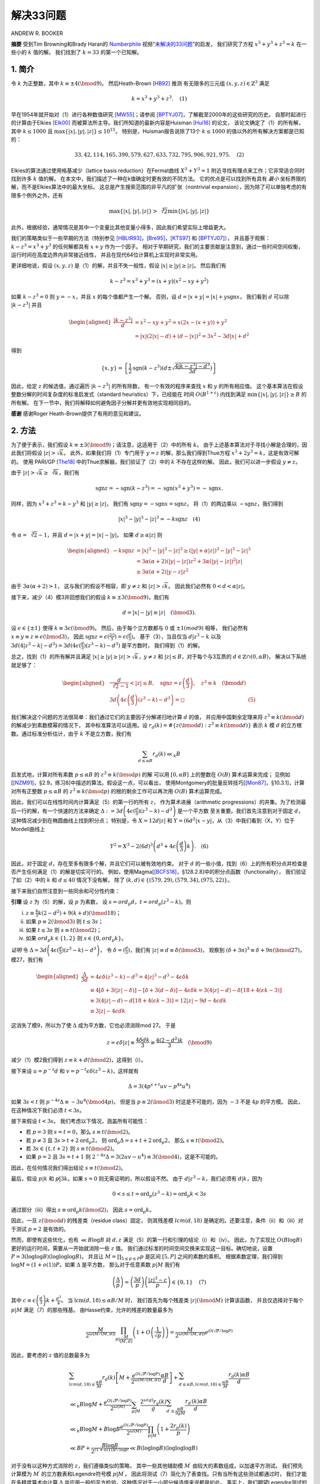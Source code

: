 ===========
解决33问题
===========

ANDREW R. BOOKER

**摘要** 受到Tim Browning和Brady Haran的 `Numberphile`_ 视频“`未解决的33问题`_”的启发，
我们研究了方程 :math:`x^3+y^3+z^3=k` 在一些小的 :math:`k` 值的解。
我们找到了 :math:`k=33` 的第一个已知解。

.. _Numberphile: https://www.youtube.com/channel/UCoxcjq-8xIDTYp3uz647V5A
.. _未解决的33问题: https://www.youtube.com/watch?v=wymmCdLdPvM


1. 简介
-------

令 :math:`k` 为正整数，其中 :math:`k \equiv ±4(\bmod 9)`。 然后Heath-Brown [HB92]_ 推测
有无限多的三元组 :math:`(x,y,z) \in \mathbb{Z}^3` 满足

.. math::

    k = x^3 + y^3 + z^3. \quad \text{(1)}

早在1954年就开始对（1）进行各种数值研究 [MW55]_；请参阅 [BPTYJ07]_，了解截至2000年的这些研究的历史。
自那时起进行的计算由于Elkies [Elk00]_ 而被算法所主导。我们所知道的最新内容是Huisman [Hui16]_ 的论文，
该论文确定了（1）的所有解，其中 :math:`k \le 1000` 且 :math:`\max\{|x|,|y|,|z|\}\le 10^15`。
特别是，Huisman报告说除了13个 :math:`k \le 1000` 的值以外的所有解决方案都是已知的：

.. math::

    33, 42, 114, 165, 390, 579, 627, 633, 732, 795, 906, 921, 975. \quad \text{(2)}

Elkies的算法通过使用格基减少（lattice basis reduction）在Fermat曲线 :math:`X^3+Y^3=1`
附近寻找有理点来工作；它非常适合同时找到许多 :math:`k` 值的解。
在本文中，我们描述了一种在k值确定时更有效的不同方法。
它的优点是可以找到所有具有 *最小* 坐标界限的解，而不是Elkies算法中的最大坐标。
这总是产生搜索范围的非平凡的扩张（nontrivial expansion），因为除了可以单独考虑的有限多个例外之外，还有

.. math::

    \max \{|x|,|y|,|z|\} > \sqrt[3]{2} \min \{|x|,|y|,|z|\}

此外，根据经验，通常情况是其中一个变量比其他变量小得多，因此我们希望实际上增益更大。

我们的策略类似于一些早期的方法（特别参见 [HBLtR93]_，[Bre95]_，[KTS97]_ 和 [BPTYJ07]_），
并且基于观察：:math:`k-z^3=x^3+y^3` 的任何解都具有 :math:`x+y` 作为一个因子。
相对于早期研究，我们的主要贡献是注意到，通过一些时间空间权衡，运行时间在高度边界内非常接近线性，
并且在现代64位计算机上实现时非常实用。

更详细地说，假设 :math:`(x,y,z)` 是（1）的解，并且不失一般性，假设 :math:`|x| \ge |y| \ge |z|`。
然后我们有

.. math::

    k-z^{3}=x^{3}+y^{3}=(x+y)(x^{2}-x y+y^{2})

如果 :math:`k-z^3=0` 则 :math:`y=-x`，并且 :math:`x` 的每个值都产生一个解。
否则，设 :math:`d=|x+y|=|x|+y \operatorname{sgn} x`，
我们看到 :math:`d` 可以除 :math:`|k-z^3|` 并且

.. math::

    \begin{aligned}
    \frac{\left|k-z^{3}\right|}{d} &=x^{2}-x y+y^{2}=x(2 x-(x+y))+y^{2} \\
    &=|x|(2|x|-d)+(d-|x|)^{2}=3 x^{2}-3 d|x|+d^{2}
    \end{aligned}

得到

.. math::

    \{x, y\}=\left\{\frac{1}{2} \operatorname{sgn}\left(k-z^{3}\right)\left(d \pm \sqrt{\frac{4\left|k-z^{3}\right|-d^{3}}{3 d}}\right)\right\}

因此，给定 :math:`z` 的候选值，通过遍历 :math:`|k-z^3|` 的所有除数，
有一个有效的程序来查找 :math:`x` 和 :math:`y` 的所有相应值。
这个基本算法在假设整数分解的时间复杂度的标准启发式（standard heuristics）下，已经能在
时间 :math:`O(B^{1+\varepsilon})` 内找到满足 :math:`\min\{|x|,|y|,|z|\}\ge B` 的所有解。
在下一节中，我们将解释如何避免因子分解并更有效地实现相同目的。

**感谢** 感谢Roger Heath-Brown提供了有用的意见和建议。


2. 方法
-------

为了便于表示，我们假设 :math:`k \equiv ±3(\bmod 9)`；请注意，这适用于（2）中的所有 :math:`k`。
由于上述基本算法对于寻找小解是合理的，因此我们将假设 :math:`|z|>\sqrt{k}`。
此外，如果我们将（1）专门用于 :math:`y=z` 的解，那么我们得到Thue方程 :math:`x^3+2y^3=k`，这是有效可解的。
使用 PARI/GP [The18]_ 中的Thue求解器，我们验证了（2）中的 :math:`k` 不存在这样的解。
因此，我们可以进一步假设 :math:`y \ne z`。

由于 :math:`|z|>\sqrt{k} \ge \sqrt[3]{k}`，我们有

.. math::

    \operatorname{sgn} z=-\operatorname{sgn}(k-z^{3})=-\operatorname{sgn}(x^{3}+y^{3})=-\operatorname{sgn} x.

同样，因为 :math:`x^3 + z^3 = k-y^3` 和 :math:`|y|\ge |z|`，
我们有 :math:`\operatorname{sgn} y=-\operatorname{sgn} x=\operatorname{sgn} z`。
将（1）的两边乘以 :math:`-\operatorname{sgn} z`，我们得到

.. math::

    |x|^{3}-|y|^{3}-|z|^{3}=-k \operatorname{sgn} z \quad \text{(4)}

令 :math:`\alpha=\sqrt[3]{2}-1`，并且 :math:`d=|x+y|=|x|-|y|`。
如果 :math:`d \ge \alpha |z|` 则

.. math::

    \begin{aligned}
    -k \operatorname{sgn} z &=|x|^{3}-|y|^{3}-|z|^{3} \geq(|y|+\alpha|z|)^{3}-|y|^{3}-|z|^{3} \\
    &=3 \alpha(\alpha+2)(|y|-|z|) z^{2}+3 \alpha(|y|-|z|)^{2}|z| \\
    & \geq 3 \alpha(\alpha+2)|y-z| z^{2}
    \end{aligned}

由于 :math:`3 \alpha(\alpha+2)>1`，
这与我们的假设不相容，即 :math:`y \ne z` 和 :math:`|z|>\sqrt{k}`。
因此我们必然有 :math:`0<d<\alpha|z|`。

接下来，减少（4）模3并回想我们的假设 :math:`k \equiv ±3(\bmod 9)`，我们有

.. math::

    d=|x|-|y| \equiv|z| \quad(\bmod 3).

设 :math:`\epsilon\in\{±1\}` 使得 :math:`k \equiv 3 \epsilon(\bmod 9)`。
然后，由于每个立方数都与 :math:`0` 或 :math:`±1(mod 9)` 相等，
我们必然有 :math:`x \equiv y \equiv z \equiv \epsilon(\bmod 3)`，
因此 :math:`\operatorname{sgn} z=\epsilon(\frac{|z|}{3})=\epsilon(\frac{d}{3})`。
基于（3），当且仅当 :math:`d | z^{3}-k` 以及
:math:`3d(4|z^{3}-k|-d^3) = 3d(4\epsilon(\frac{d}{3})(z^{3}-k)-d^{3})` 是平方数时，
我们得到（1）的解。

总之，找到（1）的所有解并且满足 :math:`|x| \ge |y| \ge |z|>\sqrt{k}`，:math:`y \ne z`
和 :math:`|z|\le B`，对于每个与3互质的 :math:`d\in\mathbb{Z}\cap(0,\alpha B)`，
解决以下系统就足够了：

.. math::

    \begin{aligned}
    &{\frac{d}{\sqrt[3]{2}-1}<|z| \le B, \quad \operatorname{sgn} z=\epsilon\left(\frac{d}{3}\right), \quad z^{3} \equiv k \quad(\bmod d)} \\
    &{3 d\left(4 \epsilon\left(\frac{d}{3}\right)(z^{3}-k)-d^{3}\right)=\square} & \text{(5)}
    \end{aligned}

我们解决这个问题的方法很简单：我们通过它们的主要因子分解递归地计算 :math:`d` 的值，
并应用中国剩余定理来将 :math:`z^{3} \equiv k(\bmod d)` 的解减少到素数模幂的情况下，
其中标准算法可以适用。设 :math:`r_{d}(k)=\#\{z(\bmod d) : z^{3} \equiv k(\bmod d)\}`
表示 :math:`k` 模 :math:`d` 的立方根数。通过标准分析估计，由于 :math:`k` 不是立方数，我们有

.. math::

    \sum_{d \le \alpha B} r_{d}(k) \ll_{k} B

启发式地，计算对所有素数 :math:`p\le \alpha B` 的 :math:`z^{3} \equiv k(\bmod p)` 的解
可以用 :math:`[0, \alpha B]` 上的整数在 :math:`O(B)` 算术运算来完成；
见例如 [[NZM91]_，§2.9，练习8]中描述的算法。假设这一点，可以看出，
使用Montgomery的批量反转技巧[[Mon87]_，§10.3.1]，计算对所有正整数 :math:`p\le \alpha B`
的 :math:`z^{3} \equiv k(\bmod p)` 的根的剩余工作可以再次用 :math:`O(B)` 算术运算完成。

因此，我们可以在线性时间内计算满足（5）的第一行的所有 :math:`z`，
作为算术进展（arithmetic progressions）的并集。为了检测最后一行的解，有一个快速的方法来确定
:math:`\Delta :=3d\left(4\epsilon(\frac{d}{3})(z^{3}-k)-d^{3}\right)` 是一个平方数
至关重要。我们首先注意到对于固定 :math:`d`，这种情况减少到在椭圆曲线上找到积分点；
特别是，令 :math:`X=12d|z|` 和 :math:`Y=(6d^2|x-y|`，从（3）中我们看到（X，Y）位于Mordell曲线上

.. math::

    Y^{2}=X^{3}-2(6 d)^{3}\left(d^{3}+4 \epsilon\left(\frac{d}{3}\right) k\right). \quad \text{(6)}

因此，对于固定 :math:`d`，存在至多有限多个解，并且它们可以被有效地约束。
对于 :math:`d` 的一些小值，找到（6）上的所有积分点并检查是否产生任何满足（1）的解是切实可行的。
例如，使用Magma[[BCFS18]_，§128.2.8]中的积分点函数（functionality），
我们验证了如（2）中的 :math:`k` 和 :math:`d \le 40` 情况下没有解，
除了 :math:`(k, d)\in\{(579,29),(579,34),(975,22)\}`。

接下来我们自然注意到一些同余和可分性约束：

**引理** 设 :math:`z` 为（5）的解，设 :math:`p` 为素数，
设 :math:`s=ord_p d`，:math:`t=ord_p(z^3-k)`。则

(i) :math:`z \equiv \frac{4}{3} k\left(2-d^{2}\right)+9(k+d)(\bmod 18)`；
(ii) 如果 :math:`p \equiv 2 (\bmod 3)` 则 :math:`t \le 3s`；
(iii) 如果 :math:`t \le 3s` 则 :math:`s \equiv t (\bmod 2)`；
(iv) 如果 :math:`ord_p k \in \{1,2\}` 则 :math:`s \in \{0,ord_p k\}`。

*证明* 令 :math:`\Delta=3d\left(4\epsilon(\frac{d}{3})(z^3-k)-d^3\right)`，
令 :math:`\delta=(\frac{d}{3})`，我们有 :math:`|z| \equiv d \equiv \delta(\bmod 3)`，
观察到 :math:`(\delta+3 n)^{3} \equiv \delta+9 n(\bmod 27)`，模27，我们有

.. math::

    \begin{aligned}
    \frac{\Delta}{3 d} &=4 \epsilon \delta\left(z^{3}-k\right)-d^{3}=4|z|^{3}-d^{3}-4 \epsilon \delta k \\
    & \equiv 4[\delta+3(|z|-\delta)]-[\delta+3(d-\delta)]-4 \epsilon \delta k=3(4|z|-d)-\delta[18+4(\epsilon k-3)] \\
    & \equiv 3(4|z|-d)-d[18+4(\epsilon k-3)]=12|z|-9 d-4 \epsilon d k \\
    & \equiv 3|z|-4 \epsilon d k
    \end{aligned}

这消失了模9，所以为了使 :math:`\Delta` 成为平方数，它也必须消除mod 27。
于是

.. math::

    z=\epsilon \delta|z| \equiv \frac{4 \delta d k}{3} \equiv \frac{4(2-d^{2}) k}{3} \quad(\bmod 9)

减少（1）模2我们得到 :math:`z \equiv k+d(\bmod 2)`，这得到（i）。

接下来设 :math:`u=p^{-s} d` 和 :math:`v=p^{-t} \epsilon \delta(z^{3}-k)`，这样就有

.. math::

    \Delta=3\left(4 p^{s+t} u v-p^{4 s} u^{4}\right)

如果 :math:`3s<t` 则 :math:`p^{-4 s} \Delta \equiv-3 u^{4}(\bmod 4 p)`，
但是当 :math:`p \equiv 2(\bmod 3)` 时这是不可能的，因为 :math:`-3` 不是 :math:`4p` 的平方模。
因此，在这种情况下我们必须 :math:`t<3s`。

接下来假设 :math:`t<3s`。 我们考虑以下情况，涵盖所有可能性：

* 若 :math:`p = 3` 则 :math:`s = t = 0`，那么 :math:`s \equiv t(\bmod 2)`。
* 若 :math:`p \ne 3` 且 :math:`3 s>t+2 \operatorname{ord}_{p} 2`，
  则 :math:`\operatorname{ord}_{p} \Delta=s+t+2 \operatorname{ord}_{p} 2`，
  那么 :math:`s \equiv t(\bmod 2)`。
* 若 :math:`3s\in\{t, t+2\}` 则 :math:`s \equiv t(\bmod 2)`。
* 如果 :math:`p=2` 且 :math:`3s = t + 1`
  则 :math:`2^{-4 s} \Delta=3(2 u v-u^{4}) \equiv 3(\bmod 4)`，这是不可能的。

因此，在任何情况我们得出结论 :math:`s \equiv t(\bmod 2)`。

最后，假设 :math:`p|k` 和 :math:`p \not | 3k`。如果 :math:`s=0` 则无需证明的，所以假设不然。
由于 :math:`d | z^{3}-k`，我们必须有 :math:`d | k`，因为

.. math::

    0<s \leq t=\operatorname{ord}_{p}(z^{3}-k)=\operatorname{ord}_{p} k<3 s

通过部分（iii）得出 :math:`s \equiv \operatorname{ord}_{p} k(\bmod 2)`，
因此 :math:`s=\operatorname{ord}_{p} k`。

因此，一旦 :math:`z(\bmod d)` 的残差类（residue class）固定，
则其残差模 :math:`lcm(d,18)` 是确定的。还要注意，条件（ii）和（iii）对于测试 :math:`p=2` 是有效的。

然而，即使有这些优化，也有 :math:`\ll B\log B` 对 :math:`d, z` 满足（5）的第一行和引理的结论（i）和（iv）。
因此，为了实现比 :math:`O(B\log B)` 更好的运行时间，需要从一开始就消除一些 :math:`z` 值。
我们通过标准的时间空间交换来实现这一目标。确切地说，设置 :math:`P=3(\log \log B)(\log \log \log B)`，
并且让 :math:`M=\prod_{5 \le p \le P} p` 是区间 :math:`[5, P]` 之间的素数的乘积。
根据素数定理，我们得到 :math:`\log M=(1+o(1)) P`。如果 :math:`\Delta` 是平方数，
那么对于任意素数 :math:`p|M` 我们有

.. math::

    \left(\frac{\Delta}{p}\right)=\left(\frac{3 d}{p}\right)\left(\frac{|z|^{3}-c}{p}\right) \in\{0,1\} \quad \text{(7)}

其中 :math:`c \equiv \epsilon\left(\frac{d}{3}\right) k+\frac{d^{3}}{4}`。
当 :math:`\operatorname{lcm}(d, 18) \le \alpha B / M` 时，
我们首先为每个残差类 :math:`|z|(\bmod M)` 计算该函数，
并且仅选择对于每个 :math:`p|M` 满足（7）的那些残基。
由Hasse约束，允许的残差的数量最多为

.. math::

    \frac{M}{2^{\omega(M /(M, d))}} \prod_{p | \frac{M}{(M, d)}}\left(1+O\left(\frac{1}{\sqrt{p}}\right)\right)=\frac{M}{2^{\omega(M /(M, d))}} e^{O(\sqrt{P} / \log P)}

因此，要考虑的 :math:`z` 值的总数最多为

.. math::

    \begin{array}{l}{
    \sum_{{lcm}(d, 18) \le \frac{\alpha B}{M}} r_{d}(k)\left[M+\frac{e^{O(\sqrt{P} / \log P)}}{2^{\omega(M /(M, d))}} \frac{\alpha B}{d}\right] +\sum_{d \le \alpha B, {lcm}(d, 18) \le \frac{\alpha B}{M}} \frac{r_{d}(k) \alpha B}{d}} \\
    {\ll_{k} B \log M+\frac{e^{O(\sqrt{P} / \log P)}}{2^{\omega(M)}} \sum_{g | M} \frac{2^{\omega(g)} r_{g}(k)}{g} \sum_{d^{\prime} \le \frac{\alpha B}{9 g M}} \frac{r_{d^{\prime}}(k) \alpha B}{d^{\prime}}} \\
    {\ll_{k} B \log M+B \log B \frac{e^{O(\sqrt{P} / \log P)}}{2^{\omega(M)}} \prod_{p | M}\left(1+\frac{2 r_{p}(k)}{p}\right)} \\
    {\ll B P+\frac{B \log B}{2^{(1+o(1)) P / \log P}} \ll B(\log \log B)(\log \log \log B)
    }\end{array}

对于没有以这种方式消除的 :math:`z`，我们遵循类似的策略，
其中一些其他辅助模 :math:`M^{\prime}` 由较大的素数组成，以加速平方测试。
我们预先计算模为 :math:`M^{\prime}` 的立方数表和Legendre符号模 :math:`p|M^{\prime}`，
因此将测试（7）简化为了表查找。只有当所有这些测试都通过时，
我们才能在多精度算术中计算 :math:`\Delta` 并应用一般的平方检验，这种情况对于一小部分候选值来说都是如此。
事实上，我们期望Legendre测试的数量平均有限，所以总的来说，
找到所有解决方案的 :math:`|z| \le B` 应该要求不超过
:math:`O_k(B(\log \log B)(\log \log \log B))` 次表查找和对 :math:`[0, B]` 中整数的算术运算。

因此，当 :math:`B` 符合机器字大小时，我们预计运行时间几乎是线性的，这就是我们在实践中观察到的 :math:`B<2^{64}`。


3. 实现
-------

我们在C中实现了上述算法，其中有一些内联汇编程序来源于由Ben Buhrow [Buh19]_ 编写的Montgomery算法 [Mon85]_，
以及Kim Walisch的用于枚举素数的 **primesieve** 库 [Wal19]_。

该算法自然地在具有超过 :math:`\sqrt{\alpha B}` 的素因子和
具有 :math:`\sqrt{\alpha B}` -平滑的素数的 :math:`d` 的值之间分配。
前一组 :math:`d` 消耗超过运行时间的三分之二，但更容易并行化。
我们在布里斯托大学高级计算研究中心的大规模并行集群Bluecrystal Phase 3上运行了这一部分。
对于平滑的 :math:`d`，我们使用了一个单独的32核和64核节点的小集群。

我们搜索了满足 :math:`k \in \{33,42\}` 和 :math:`\min\{|x|, |y|, |z|\} \le 10^16`
的（1）的解，找到了以下结果：

.. math::

    33 = 8 866 128 975 287 528^3 +(-8 778 405 442 862 239)^3 +(-2 736 111 468 807 040)^3

总计算在三个星期的实际时间中大约使用了15个核年。


参考文献
--------

.. [BCFS18]
    Wieb Bosma, John Cannon, Claus Fieker, and Allan Steel,
    *Handbook of Magma functions*, Sydney, 2.24 ed., 2018.
.. [BPTYJ07]
    Michael Beck, Eric Pine, Wayne Tarrant, and Kim Yarbrough Jensen,
    *New integer representations as the sum of three cubes*,
    Math. Comp. **76** (2007), no. 259, 1683–1690. MR 2299795
.. [Bre95]
    Andrew Bremner, *On sums of three cubes*,
    Number theory (Halifax, NS, 1994), CMS Conf. Proc.,
    vol. 15, Amer. Math. Soc., Providence, **RI**, 1995, pp. 87–91. MR 1353923
.. [Buh19]
    Ben Buhrow, *YAFU*, 2019, https://sourceforge.net/projects/yafu/.
.. [Elk00]
    Noam D. Elkies, *Rational points near curves and small nonzero*
    :math:`|x^3 − y^2|` *via lattice reduction*,
    Algorithmic number theory (Leiden, 2000), Lecture Notes in Comput. Sci.,
    vol. 1838, Springer, Berlin, 2000, pp. 33–63. MR 1850598
.. [HB92]
    D. R. Heath-Brown,
    *The density of zeros of forms for which weak approximation fails*,
    Math. Comp. **59** (1992), no. 200, 613–623. MR 1146835
.. [HBLtR93]
    D. R. Heath-Brown, W. M. Lioen, and H. J. J. te Riele,
    *On solving the Diophantine equation* :math:`x^3 + y^3 + z^3 = k`
    *on a vector computer*,
    Math. Comp. **61** (1993), no. 203, 235–244. MR 1202610
.. [Hui16]
    Sander G. Huisman, *Newer sums of three cubes*, arXiv:1604.07746, 2016.
.. [KTS97]
    Kenji Koyama, Yukio Tsuruoka, and Hiroshi Sekigawa,
    *On searching for solutions of the Diophantine equation*
    :math:`x^3 + y3 + z3 = n`,
    Math. Comp. **66** (1997), no. 218, 841–851. MR 1401942
.. [Mon85]
    Peter L. Montgomery, *Modular multiplication without trial division*,
    Math. Comp. **44** (1985), no. 170, 519–521. MR 777282
.. [Mon87]
    ---, *Speeding the Pollard and elliptic curve methods of factorization*,
    Math. Comp. **48** (1987), no. 177, 243–264. MR 866113
.. [MW55]
    J. C. P. Miller and M. F. C. Woollett,
    *Solutions of the Diophantine equation* :math:`x^3 +y^3 +z^3 = k`,
    J. London Math. Soc. **30** (1955), 101–110. MR 0067916
.. [NZM91]
    Ivan Niven, Herbert S. Zuckerman, and Hugh L. Montgomery,
    *An introduction to the theory of numbers*,
    fifth ed., John Wiley & Sons, Inc., New York, 1991. MR 1083765
.. [The18]
    The PARI Group, Univ. Bordeaux, *PARI/GP version* 2.11.0, 2018, available from http://pari.math.u-bordeaux.fr/.
.. [Wal19]
    Kim Walisch, *primesieve*, 2019, https://primesieve.org.

School of Mathematics, University of Bristol, University Walk, Bristol, BS8 1TW, United Kingdom

E-mail address: andrew.booker@bristol.ac.uk
